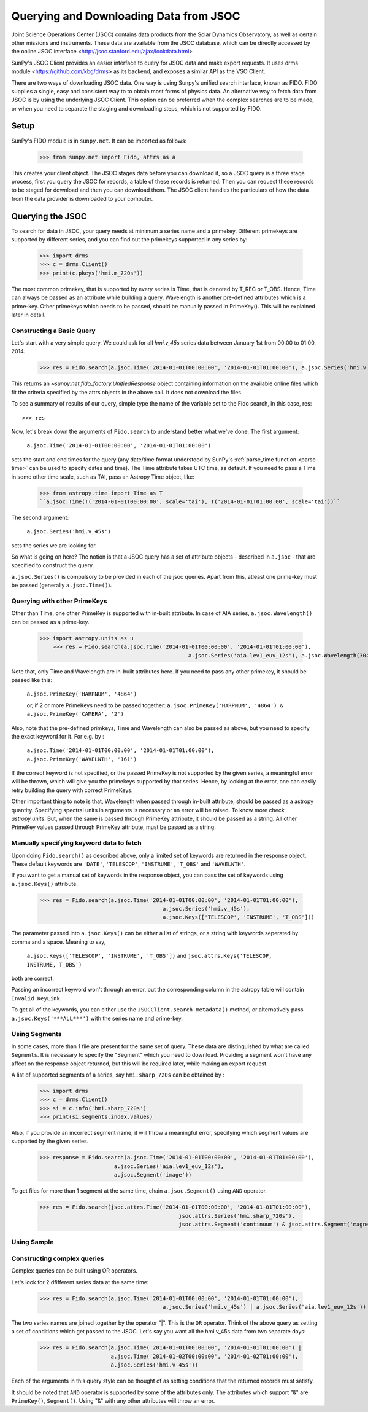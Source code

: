 ---------------------------------------
Querying and Downloading Data from JSOC
---------------------------------------

Joint Science Operations Center (JSOC) contains data products from the Solar Dynamics Observatory,
as well as certain other missions and instruments. These data are available from the JSOC database,
which can be directly accessed by the online JSOC interface <http://jsoc.stanford.edu/ajax/lookdata.html>

SunPy's JSOC Client provides an easier interface to query for JSOC data and make export requests.
It uses drms module <https://github.com/kbg/drms> as its backend, and exposes a similar API as
the VSO Client.

There are two ways of downloading JSOC data. One way is using Sunpy's unified search interface,
known as FIDO. FIDO supplies a single, easy and consistent way to to obtain most forms of physics
data. An alternative way to fetch data from JSOC is by using the underlying JSOC Client. This option
can be preferred when the complex searches are to be made, or when you need to separate the staging
and downloading steps, which is not supported by FIDO.

Setup
-----

SunPy's FIDO module is in ``sunpy.net``.  It can be imported as follows:

    >>> from sunpy.net import Fido, attrs as a

This creates your client object. The JSOC stages data before you can download it,
so a JSOC query is a three stage process, first you query the JSOC for records,
a table of these records is returned. Then you can request these records to be
staged for download and then you can download them.
The JSOC client handles the particulars of how the data from
the data provider is downloaded to your computer.

Querying the JSOC
-----------------

To search for data in JSOC, your query needs at minimum a series name and a primekey.
Different primekeys are supported by different series, and you can find out the primekeys
supported in any series by:

	>>> import drms
	>>> c = drms.Client()
	>>> print(c.pkeys('hmi.m_720s'))

The most common primekey, that is supported by every series is Time, that is denoted by
T_REC or T_OBS. Hence, Time can always be passed as an attribute while building a query.
Wavelength is another pre-defined attributes which is a prime-key.
Other primekeys which needs to be passed, should be manually passed in PrimeKey(). This
will be explained later in detail.

Constructing a Basic Query
^^^^^^^^^^^^^^^^^^^^^^^^^^

Let's start with a very simple query.  We could ask for all `hmi.v_45s` series data
between January 1st from 00:00 to 01:00, 2014.

    >>> res = Fido.search(a.jsoc.Time('2014-01-01T00:00:00', '2014-01-01T01:00:00'), a.jsoc.Series('hmi.v_45s'))

This returns an `~sunpy.net.fido_factory.UnifiedResponse` object containing
information on the available online files which fit the criteria specified by
the attrs objects in the above call. It does not download the files.

To see a summary of results of our query, simple type the name of the
variable set to the Fido search, in this case, res::

    >>> res

Now, let's break down the arguments of ``Fido.search`` to understand
better what we've done.  The first argument:

    ``a.jsoc.Time('2014-01-01T00:00:00', '2014-01-01T01:00:00')``

sets the start and end times for the query (any date/time
format understood by SunPy's :ref:`parse_time function <parse-time>`
can be used to specify dates and time). The Time attribute takes UTC time,
as default. If you need to pass a Time in some other time scale, such as TAI,
pass an Astropy Time object, like:

	>>> from astropy.time import Time as T
	``a.jsoc.Time(T('2014-01-01T00:00:00', scale='tai'), T('2014-01-01T01:00:00', scale='tai'))``

The second argument:

    ``a.jsoc.Series('hmi.v_45s')``

sets the series we are looking for.

So what is going on here?
The notion is that a JSOC query has a set of attribute objects -
described in ``a.jsoc`` - that are specified to construct the query.

``a.jsoc.Series()`` is compulsory to be provided in each of the jsoc queries. Apart from this,
atleast one prime-key must be passed (generally ``a.jsoc.Time()``).

Querying with other PrimeKeys
^^^^^^^^^^^^^^^^^^^^^^^^^^^^^

Other than Time, one other PrimeKey is supported with in-built attribute.
In case of AIA series, ``a.jsoc.Wavelength()`` can be passed as a prime-key.

    >>> import astropy.units as u	
	>>> res = Fido.search(a.jsoc.Time('2014-01-01T00:00:00', '2014-01-01T01:00:00'),
						  a.jsoc.Series('aia.lev1_euv_12s'), a.jsoc.Wavelength(304*u.AA))

Note that, only Time and Wavelength are in-built attributes here. If you need to pass any other primekey,
it should be passed like this:

	``a.jsoc.PrimeKey('HARPNUM', '4864')``

	or, if 2 or more PrimeKeys need to be passed together:
	``a.jsoc.PrimeKey('HARPNUM', '4864') & a.jsoc.PrimeKey('CAMERA', '2')``

Also, note that the pre-defined primkeys, Time and Wavelength can also be passed as above, but you need to
specify the exact keyword for it. For e.g. by :

	``a.jsoc.Time('2014-01-01T00:00:00', '2014-01-01T01:00:00'), a.jsoc.PrimeKey('WAVELNTH', '161')``

If the correct keyword is not specified, or the passed PrimeKey is not supported by the given series, a
meaningful error will be thrown, which will give you the primekeys supported by that series. Hence, by looking
at the error, one can easily retry building the query with correct PrimeKeys.

Other important thing to note is that, Wavelength when passed through in-built attribute, should be passed as a
astropy quantity. Specifying spectral units in arguments is necessary or an error will be raised.
To know more check `astropy.units`.
But, when the same is passed through PrimeKey attribute, it should be passed as a string. All
other PrimeKey values passed through PrimeKey attribute, must be passed as a string.


Manually specifying keyword data to fetch
^^^^^^^^^^^^^^^^^^^^^^^^^^^^^^^^^^^^^^^^^

Upon doing ``Fido.search()`` as described above, only a limited set of keywords are returned in the response
object. These default keywords are ``'DATE'``, ``'TELESCOP'``, ``'INSTRUME'``, ``'T_OBS'`` and ``'WAVELNTH'``.

If you want to get a manual set of keywords in the response object, you can pass the set of keywords using
``a.jsoc.Keys()`` attribute.

	>>> res = Fido.search(a.jsoc.Time('2014-01-01T00:00:00', '2014-01-01T01:00:00'),
					      a.jsoc.Series('hmi.v_45s'),
					      a.jsoc.Keys(['TELESCOP', 'INSTRUME', 'T_OBS']))

The parameter passed into ``a.jsoc.Keys()`` can be either a list of strings, or a string with keywords seperated by
comma and a space. Meaning to say,

	``a.jsoc.Keys(['TELESCOP', 'INSTRUME', 'T_OBS'])`` and ``jsoc.attrs.Keys('TELESCOP, INSTRUME, T_OBS')``

both are correct.

Passing an incorrect keyword won't through an error, but the corresponding column in the astropy table will
contain ``Invalid KeyLink``.

To get all of the keywords, you can either use the ``JSOCClient.search_metadata()`` method, or alternatively pass
``a.jsoc.Keys('***ALL***')`` with the series name and prime-key.


Using Segments
^^^^^^^^^^^^^^
In some cases, more than 1 file are present for the same set of query. These data are distinguished by what are called
``Segments``. It is necessary to specify the "Segment" which you need to download. Providing a segment won't have any affect
on the response object returned, but this will be required later, while making an export request.

A list of supported segments of a series, say ``hmi.sharp_720s`` can be obtained by :

	>>> import drms
	>>> c = drms.Client()
	>>> si = c.info('hmi.sharp_720s')
	>>> print(si.segments.index.values)

Also, if you provide an incorrect segment name, it will throw a meaningful error, specifying which segment values are supported
by the given series.

	>>> response = Fido.search(a.jsoc.Time('2014-01-01T00:00:00', '2014-01-01T01:00:00'),
                               a.jsoc.Series('aia.lev1_euv_12s'),
                               a.jsoc.Segment('image'))

To get files for more than 1 segment at the same time, chain ``a.jsoc.Segment()`` using ``AND`` operator.

	>>> res = Fido.search(jsoc.attrs.Time('2014-01-01T00:00:00', '2014-01-01T01:00:00'),
						   jsoc.attrs.Series('hmi.sharp_720s'),
						   jsoc.attrs.Segment('continuum') & jsoc.attrs.Segment('magnetogram'))


Using Sample
^^^^^^^^^^^^


Constructing complex queries
^^^^^^^^^^^^^^^^^^^^^^^^^^^^

Complex queries can be built using OR operators.

Let's look for 2 dfifferent series data at the same time:

    >>> res = Fido.search(a.jsoc.Time('2014-01-01T00:00:00', '2014-01-01T01:00:00'),
    					  a.jsoc.Series('hmi.v_45s') | a.jsoc.Series('aia.lev1_euv_12s'))

The two series names are joined together by the operator "|".
This is the ``OR`` operator.  Think of the above query as setting a set
of conditions which get passed to the JSOC.  Let's say you want all the
hmi.v_45s data from two separate days:

    >>> res = Fido.search(a.jsoc.Time('2014-01-01T00:00:00', '2014-01-01T01:00:00') | 
                          a.jsoc.Time('2014-01-02T00:00:00', '2014-01-02T01:00:00'),
                          a.jsoc.Series('hmi.v_45s'))

Each of the arguments in this query style can be thought of as
setting conditions that the returned records must satisfy.

It should be noted that ``AND`` operator is supported by some of the attributes only. The attributes which
support "&" are ``PrimeKey()``, ``Segment()``. Using "&" with any other attributes will throw an error.
